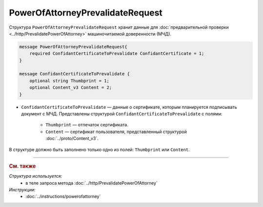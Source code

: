 PowerOfAttorneyPrevalidateRequest
=================================

Структура ``PowerOfAttorneyPrevalidateRequest`` хранит данные для :doc:`предварительной проверки <../http/PrevalidatePowerOfAttorney>` машиночитаемой доверенности (МЧД).

.. code-block:: protobuf

    message PowerOfAttorneyPrevalidateRequest{
        required ConfidantCertificateToPrevalidate ConfidantCertificate = 1;
    }
  
    message ConfidantCertificateToPrevalidate {
        optional string Thumbprint = 1;
        optional Content_v3 Content = 2;
    }

- ``ConfidantCertificateToPrevalidate`` — данные о сертификате, которым планируется подписывать документ с МЧД. Представлены структурой ``ConfidantCertificateToPrevalidate`` с полями:

	- ``Thumbprint`` — отпечаток сертификата.
	- ``Content`` — сертификат пользователя, представленный структурой :doc:`../proto/Content_v3`.
	
В структуре должно быть заполнено только одно из полей: ``Thumbprint`` или ``Content``.

----

.. rubric:: См. также

*Структура используется:*
	- в теле запроса метода :doc:`../http/PrevalidatePowerOfAttorney`

*Инструкции:*
	- :doc:`../instructions/powerofattorney`